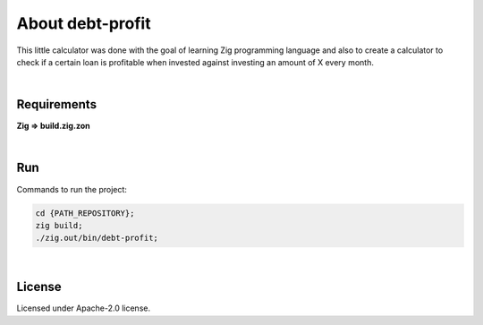 .. |nbsp| unicode:: 0xA0
   :trim:


About debt-profit
=================

This little calculator was done with the goal of learning Zig programming language and also to create a calculator to check if a certain loan is profitable when invested against investing an amount of X every month.

|nbsp|


Requirements
############

**Zig => build.zig.zon**

|nbsp|


Run
###

Commands to run the project:

.. code-block:: bash

    cd {PATH_REPOSITORY};
    zig build;
    ./zig.out/bin/debt-profit;

|nbsp|


License
#######

Licensed under Apache-2.0 license.